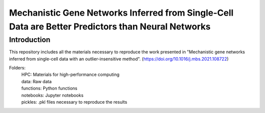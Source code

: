 Mechanistic Gene Networks Inferred from Single-Cell Data are Better Predictors than Neural Networks
=====================================================================================================

Introduction
---------------------------------------
This repository includes all the materials necessary to reproduce the work presented in "Mechanistic gene networks inferred from single-cell data with an outlier-insensitive method". (https://doi.org/10.1016/j.mbs.2021.108722)

Folders:
  | HPC: Materials for high-performance computing
  | data: Raw data
  | functions: Python functions
  | notebooks: Jupyter notebooks
  | pickles: .pkl files necessary to reproduce the results
